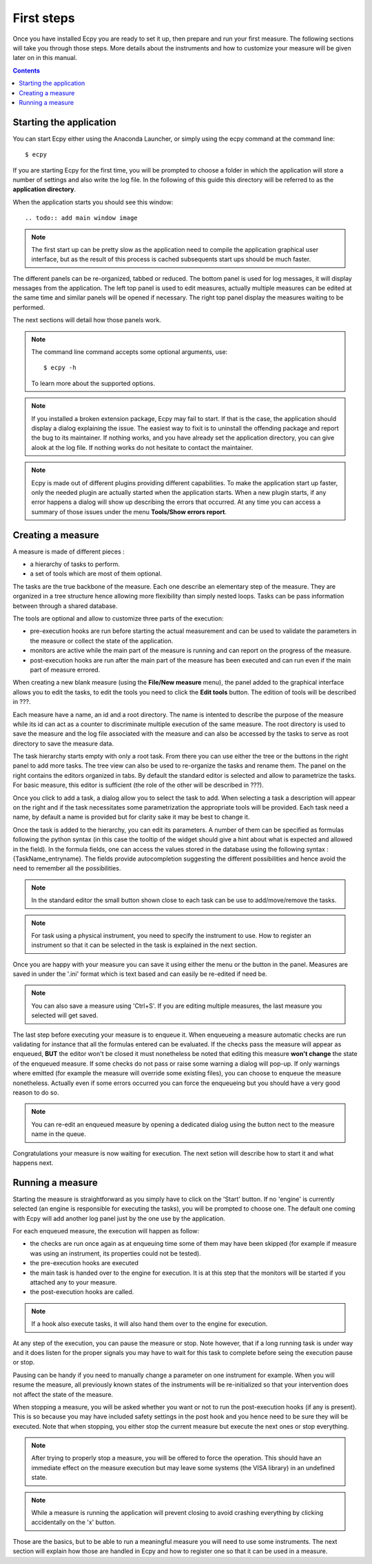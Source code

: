 .. _first_steps:

First steps
===========

Once you have installed Ecpy you are ready to set it up, then prepare and run 
your first measure. The following sections will take you through those steps.
More details about the instruments and how to customize your measure will be 
given later on in this manual.

.. contents::

Starting the application
------------------------

You can start Ecpy either using the Anaconda Launcher, or simply using the 
ecpy command at the command line::

    $ ecpy
    
If you are starting Ecpy for the first time, you will be prompted to choose a 
folder in which the application will store a number of settings and also write
the log file. In the following of this guide this directory will be referred to
as the **application directory**.

When the application starts you should see this window::

.. todo:: add main window image

.. note::

    The first start up can be pretty slow as the application need to compile 
    the  application graphical user interface, but as the result of this 
    process is cached subsequents start ups should be much faster. 

The different panels can be re-organized, tabbed or reduced. The bottom panel
is used for log messages, it will display messages from the application.
The left top panel is used to edit measures, actually multiple measures can be
edited at the same time and similar panels will be opened if necessary. The 
right top panel display the measures waiting to be performed.

The next sections will detail how those panels work.

.. note::

    The command line command accepts some optional arguments, use::
        
        $ ecpy -h 
        
    To learn more about the supported options.

.. note::

    If you installed a broken extension package, Ecpy may fail to start. If 
    that is the case, the application should display a dialog explaining the
    issue. The easiest way to fixit is to uninstall the offending package
    and report the bug to its maintainer. If nothing works, and you have 
    already set the application directory, you can give alook at the log file.
    If nothing works do not hesitate to contact the maintainer.
    
.. note::

    Ecpy is made out of different plugins providing different capabilities.
    To make the application start up faster, only the needed plugin are 
    actually started when the application starts. When a new plugin starts, if
    any error happens a dialog will show up describing the errors that 
    occurred. At any time you can access a summary of those issues under the 
    menu **Tools/Show errors report**.
    
Creating a measure
------------------

A measure is made of different pieces :

- a hierarchy of tasks to perform.
- a set of tools which are most of them optional.

The tasks are the true backbone of the measure. Each one describe an elementary
step of the measure. They are organized in a tree structure hence allowing more
flexibility than simply nested loops. Tasks can be pass information between 
through a shared database.

The tools are optional and allow to customize three parts of the execution:

- pre-execution hooks are run before starting the actual measurement and can
  be used to validate the parameters in the measure or collect the state of the
  application.
- monitors are active while the main part of the measure is running and can 
  report on the progress of the measure.
- post-execution hooks are run after the main part of the measure has been 
  executed and can run even if the main part of measure errored.
  
When creating a new blank measure (using the **File/New measure** menu), the 
panel added to the graphical interface allows you to edit the tasks, to edit
the tools you need to click the **Edit tools** button. The edition of tools 
will be described in ???.

Each measure have a name, an id and a root directory. The name is intented to 
describe the purpose of the measure while its id can act as a counter to 
discriminate multiple execution of the same measure. The root directory is used
to save the measure and the log file associated with the measure and can also 
be accessed by the tasks to serve as root directory to save the measure data.

The task hierarchy starts empty with only a root task. From there you can use
either the tree or the buttons in the right panel to add more tasks. The tree 
view can also be used to re-organize the tasks and rename them. The panel on 
the right contains the editors organized in tabs. By default the standard 
editor is selected and allow to parametrize the tasks. For basic measure, this
editor is sufficient (the role of the other will be described in ???).

Once you click to add a task, a dialog allow you to select the task to add.
When selecting a task a description will appear on the right and if the task
necessitates some parametrization the appropriate tools will be provided. Each
task need a name, by default a name is provided but for clarity sake it may
be best to change it.

Once the task is added to the hierarchy, you can edit its parameters. A number 
of them can be specified as formulas following the python syntax (in this case
the tooltip of the widget should give a hint about what is expected and allowed
in the field). In the formula fields, one can access the values stored in the
database using the following syntax : {TaskName_entryname}. The fields provide
autocompletion suggesting the different possibilities and hence avoid the 
need to remember all the possibilities.

.. note::

    In the standard editor the small button shown close to each task can be use 
    to add/move/remove the tasks.
    
.. note::

    For task using a physical instrument, you need to specify the instrument to
    use. How to register an instrument so that it can be selected in the task
    is explained in the next section.
    
Once you are happy with your measure you can save it using either the menu or
the button in the panel. Measures are saved in under the '.ini' format which
is text based and can easily be re-edited if need be.

.. note::

    You can also save a measure using 'Ctrl+S'. If you are editing multiple 
    measures, the last measure you selected will get saved.
    
The last step before executing your measure is to enqueue it. When enqueueing
a measure automatic checks are run validating for instance that all the 
formulas entered can be evaluated. If the checks pass the measure will appear
as enqueued, **BUT** the editor won't be closed it must nonetheless be noted 
that editing this measure **won't change** the state of the enqueued measure.
If some checks do not pass or raise some warning a dialog will pop-up. If only
warnings where emitted (for example the measure will override some existing
files), you can choose to enqueue the measure nonetheless. Actually even if 
some errors occurred you can force the enqueueing but you should have a very 
good reason to do so.

.. note::

    You can re-edit an enqueued measure by opening a dedicated dialog using the
    button nect to the measure name in the queue.

Congratulations your measure is now waiting for execution. The next setion will
describe how to start it and what happens next.

Running a measure
-----------------

Starting the measure is straightforward as you simply have to click on the 
'Start' button. If no 'engine' is currently selected (an engine is responsible 
for executing the tasks), you will be prompted to choose one. The default one
coming with Ecpy will add another log panel just by the one use by the 
application.

For each enqueued measure, the execution will happen as follow:

- the checks are run once again as at enqueuing time some of them may have been
  skipped (for example if measure was using an instrument, its properties
  could not be tested).
- the pre-execution hooks are executed
- the main task is handed over to the engine for execution. It is at this step
  that the monitors will be started if you attached any to your measure.
- the post-execution hooks are called.

.. note::

    If a hook also execute tasks, it will also hand them over to the engine
    for execution.
    
At any step of the execution, you can pause the measure or stop. Note however,
that if a long running task is under way and it does listen for the proper 
signals you may have to wait for this task to complete before seing the 
execution pause or stop. 

Pausing can be handy if you need to manually change a parameter on one 
instrument for example. When you will resume the measure, all previously known
states of the instruments will be re-initialized so that your intervention does
not affect the state of the measure.

When stopping a measure, you will be asked whether you want or not to run the 
post-execution hooks (if any is present). This is so because you may have 
included safety settings in the post hook and you hence need to be sure they 
will be executed. Note that when stopping, you either stop the current measure
but execute the next ones or stop everything.

.. note::
    
    After trying to properly stop a measure, you will be offered to force the
    operation. This should have an immediate effect on the measure execution
    but may leave some systems (the VISA library) in an undefined state.
    
.. note::

    While a measure is running the application will prevent closing to avoid
    crashing everything by clicking accidentally on the 'x' button.
    
Those are the basics, but to be able to run a meaningful measure you will need
to use some instruments. The next section will explain how those are handled in
Ecpy and how to register one so that it can be used in a measure.
    